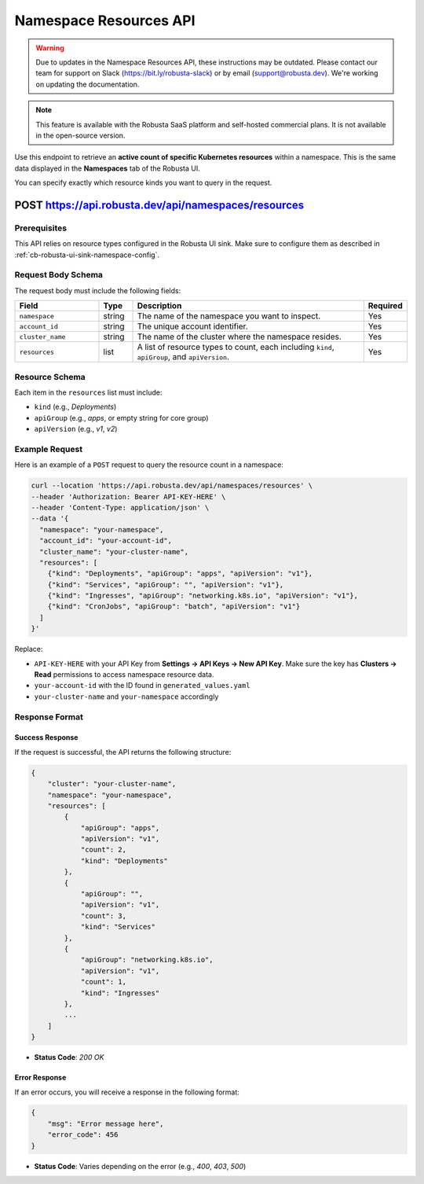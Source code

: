 Namespace Resources API
==============================================

.. warning::

   Due to updates in the Namespace Resources API, these instructions may be outdated.
   Please contact our team for support on Slack (https://bit.ly/robusta-slack) or by email (support@robusta.dev).
   We're working on updating the documentation.

.. note::
    This feature is available with the Robusta SaaS platform and self-hosted commercial plans. It is not available in the open-source version.

Use this endpoint to retrieve an **active count of specific Kubernetes resources** within a namespace. This is the same data displayed in the **Namespaces** tab of the Robusta UI.

You can specify exactly which resource kinds you want to query in the request.

.. _namespaces-resources-api:

POST https://api.robusta.dev/api/namespaces/resources
------------------------------------------------------

Prerequisites
^^^^^^^^^^^^^

This API relies on resource types configured in the Robusta UI sink.  
Make sure to configure them as described in :ref:`cb-robusta-ui-sink-namespace-config`.

Request Body Schema
^^^^^^^^^^^^^^^^^^^

The request body must include the following fields:

.. list-table::
   :widths: 25 10 70 10
   :header-rows: 1

   * - Field
     - Type
     - Description
     - Required
   * - ``namespace``
     - string
     - The name of the namespace you want to inspect.
     - Yes
   * - ``account_id``
     - string
     - The unique account identifier.
     - Yes
   * - ``cluster_name``
     - string
     - The name of the cluster where the namespace resides.
     - Yes
   * - ``resources``
     - list
     - A list of resource types to count, each including ``kind``, ``apiGroup``, and ``apiVersion``.
     - Yes

Resource Schema
^^^^^^^^^^^^^^^

Each item in the ``resources`` list must include:

* ``kind`` (e.g., `Deployments`)
* ``apiGroup`` (e.g., `apps`, or empty string for core group)
* ``apiVersion`` (e.g., `v1`, `v2`)

Example Request
^^^^^^^^^^^^^^^^^^^^

Here is an example of a ``POST`` request to query the resource count in a namespace:

.. code-block:: bash

    curl --location 'https://api.robusta.dev/api/namespaces/resources' \
    --header 'Authorization: Bearer API-KEY-HERE' \
    --header 'Content-Type: application/json' \
    --data '{
      "namespace": "your-namespace",
      "account_id": "your-account-id",
      "cluster_name": "your-cluster-name",
      "resources": [
        {"kind": "Deployments", "apiGroup": "apps", "apiVersion": "v1"},
        {"kind": "Services", "apiGroup": "", "apiVersion": "v1"},
        {"kind": "Ingresses", "apiGroup": "networking.k8s.io", "apiVersion": "v1"},
        {"kind": "CronJobs", "apiGroup": "batch", "apiVersion": "v1"}
      ]
    }'

Replace:

- ``API-KEY-HERE`` with your API Key from **Settings → API Keys → New API Key**.  
  Make sure the key has **Clusters → Read** permissions to access namespace resource data.
- ``your-account-id`` with the ID found in ``generated_values.yaml``
- ``your-cluster-name`` and ``your-namespace`` accordingly

Response Format
^^^^^^^^^^^^^^^^^^^^

Success Response
""""""""""""""""

If the request is successful, the API returns the following structure:

.. code-block:: json

    {
        "cluster": "your-cluster-name",
        "namespace": "your-namespace",
        "resources": [
            {
                "apiGroup": "apps",
                "apiVersion": "v1",
                "count": 2,
                "kind": "Deployments"
            },
            {
                "apiGroup": "",
                "apiVersion": "v1",
                "count": 3,
                "kind": "Services"
            },
            {
                "apiGroup": "networking.k8s.io",
                "apiVersion": "v1",
                "count": 1,
                "kind": "Ingresses"
            },
            ...
        ]
    }

- **Status Code**: `200 OK`

Error Response
""""""""""""""

If an error occurs, you will receive a response in the following format:

.. code-block:: json

    {
        "msg": "Error message here",
        "error_code": 456
    }

- **Status Code**: Varies depending on the error (e.g., `400`, `403`, `500`)